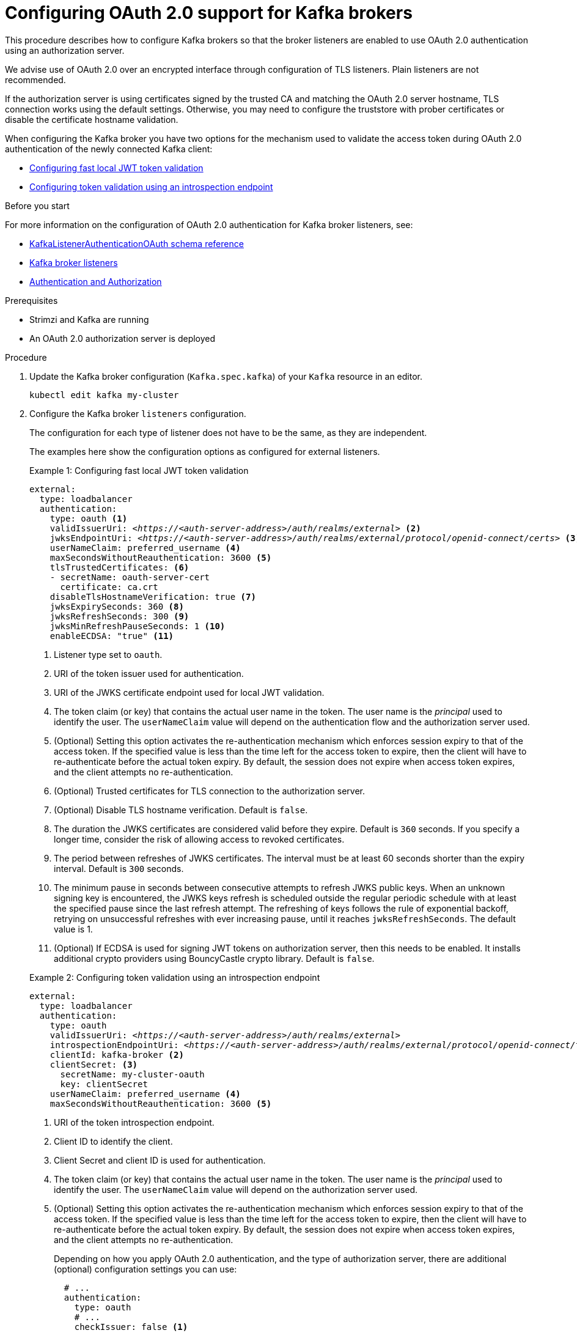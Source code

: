 // Module included in the following module:
//
// con-oauth-config.adoc

[id='proc-oauth-authentication-broker-config-{context}']
= Configuring OAuth 2.0 support for Kafka brokers

This procedure describes how to configure Kafka brokers so that the broker listeners are enabled to use OAuth 2.0 authentication using an authorization server.

We advise use of OAuth 2.0 over an encrypted interface through configuration of TLS listeners.
Plain listeners are not recommended.

If the authorization server is using certificates signed by the trusted CA and matching the OAuth 2.0 server hostname, TLS connection works using the default settings.
Otherwise, you may need to configure the truststore with prober certificates or disable the certificate hostname validation.

When configuring the Kafka broker you have two options for the mechanism used to validate the access token during OAuth 2.0 authentication of the newly connected Kafka client:

* xref:example-1[Configuring fast local JWT token validation]
* xref:example-2[Configuring token validation using an introspection endpoint]

.Before you start

For more information on the configuration of OAuth 2.0 authentication for Kafka broker listeners, see:

* xref:appendix_crds#type-KafkaListenerAuthenticationOAuth-reference[KafkaListenerAuthenticationOAuth schema reference]
* xref:assembly-configuring-kafka-broker-listeners-deployment-configuration-kafka[Kafka broker listeners]
* xref:assembly-kafka-authentication-and-authorization-deployment-configuration-kafka[Authentication and Authorization]

.Prerequisites

* Strimzi and Kafka are running
* An OAuth 2.0 authorization server is deployed

.Procedure

. Update the Kafka broker configuration (`Kafka.spec.kafka`) of your `Kafka` resource in an editor.
+
[source,shell]
----
kubectl edit kafka my-cluster
----

. Configure the Kafka broker `listeners` configuration.
+
The configuration for each type of listener does not have to be the same, as they are independent.
+
The examples here show the configuration options as configured for external listeners.
+
--
[[example-1]]
.Example 1: Configuring fast local JWT token validation
[source,yaml,subs="+quotes,attributes"]
----
external:
  type: loadbalancer
  authentication:
    type: oauth <1>
    validIssuerUri: <__https://<auth-server-address>/auth/realms/external__> <2>
    jwksEndpointUri: <__https://<auth-server-address>/auth/realms/external/protocol/openid-connect/certs__> <3>
    userNameClaim: preferred_username <4>
    maxSecondsWithoutReauthentication: 3600 <5>
    tlsTrustedCertificates: <6>
    - secretName: oauth-server-cert
      certificate: ca.crt
    disableTlsHostnameVerification: true <7>
    jwksExpirySeconds: 360 <8>
    jwksRefreshSeconds: 300 <9>
    jwksMinRefreshPauseSeconds: 1 <10>
    enableECDSA: "true" <11>
----
<1> Listener type set to `oauth`.
<2> URI of the token issuer used for authentication.
<3> URI of the JWKS certificate endpoint used for local JWT validation.
<4> The token claim (or key) that contains the actual user name in the token. The user name is the _principal_ used to identify the user. The `userNameClaim` value will depend on the authentication flow and the authorization server used.
<5> (Optional) Setting this option activates the re-authentication mechanism which enforces session expiry to that of the access token. If the specified value is less than the time left for the access token to expire, then the client will have to re-authenticate before the actual token expiry. By default, the session does not expire when access token expires, and the client attempts no re-authentication.
<6> (Optional) Trusted certificates for TLS connection to the authorization server.
<7> (Optional) Disable TLS hostname verification. Default is `false`.
<8> The duration the JWKS certificates are considered valid before they expire. Default is `360` seconds. If you specify a longer time, consider the risk of allowing access to revoked certificates.
<9> The period between refreshes of JWKS certificates. The interval must be at least 60 seconds shorter than the expiry interval. Default is `300` seconds.
<10> The minimum pause in seconds between consecutive attempts to refresh JWKS public keys. When an unknown signing key is encountered, the JWKS keys refresh is scheduled outside the regular periodic schedule with at least the specified pause since the last refresh attempt. The refreshing of keys follows the rule of exponential backoff, retrying on unsuccessful refreshes with ever increasing pause, until it reaches `jwksRefreshSeconds`. The default value is 1.
<11> (Optional) If ECDSA is used for signing JWT tokens on authorization server, then this needs to be enabled. It installs additional crypto providers using BouncyCastle crypto library. Default is `false`.

[[example-2]]
.Example 2: Configuring token validation using an introspection endpoint
[source,yaml,subs="+quotes,attributes"]
----
external:
  type: loadbalancer
  authentication:
    type: oauth
    validIssuerUri: <__https://<auth-server-address>/auth/realms/external__>
    introspectionEndpointUri: <__https://<auth-server-address>/auth/realms/external/protocol/openid-connect/token/introspect__> <1>
    clientId: kafka-broker <2>
    clientSecret: <3>
      secretName: my-cluster-oauth
      key: clientSecret
    userNameClaim: preferred_username <4>
    maxSecondsWithoutReauthentication: 3600 <5>
----
--
<1> URI of the token introspection endpoint.
<2> Client ID to identify the client.
<3> Client Secret and client ID is used for authentication.
<4> The token claim (or key) that contains the actual user name in the token. The user name is the _principal_ used to identify the user. The `userNameClaim` value will depend on the authorization server used.
<5> (Optional) Setting this option activates the re-authentication mechanism which enforces session expiry to that of the access token. If the specified value is less than the time left for the access token to expire, then the client will have to re-authenticate before the actual token expiry. By default, the session does not expire when access token expires, and the client attempts no re-authentication.
+
Depending on how you apply OAuth 2.0 authentication, and the type of authorization server, there are additional (optional) configuration settings you can use:
+
[source,yaml,subs="+quotes,attributes"]
----
  # ...
  authentication:
    type: oauth
    # ...
    checkIssuer: false <1>
    fallbackUserNameClaim: client_id <2>
    fallbackUserNamePrefix: client-account- <3>
    validTokenType: bearer <4>
    userInfoEndpointUri: __https://OAUTH-SERVER-ADDRESS/auth/realms/external/protocol/openid-connect/userinfo__ <5>
----
<1> If your authorization server does not provide an `iss` claim, it is not possible to perform an issuer check. In this situation, set `checkIssuer` to `false` and do not specify a `validIssuerUri`. Default is `true`.
<2> An authorization server may not provide a single attribute to identify both regular users and clients. When a client authenticates in its own name, the server might provide a _client ID_. When a user authenticates using a username and password, to obtain a refresh token or an access token, the server might provide a _username_ attribute in addition to a client ID. Use this fallback option to specify the username claim (attribute) to use if a primary user ID attribute is not available.
<3> In situations where `fallbackUserNameClaim` is applicable, it may also be necessary to prevent name collisions between the values of the username claim, and those of the fallback username claim. Consider a situation where a client called `producer` exists, but also a regular user called `producer` exists. In order to differentiate between the two, you can use this property to add a prefix to the user ID of the client.
<4> (Only applicable when using `introspectionEndpointUri`) Depending on the authorization server you are using, the introspection endpoint may or may not return the _token type_ attribute, or it may contain different values. You can specify a valid token type value that the response from the introspection endpoint has to contain.
<5> (Only applicable when using `introspectionEndpointUri`) The authorization server may be configured or implemented in such a way to not provide any identifiable information in an Introspection Endpoint response. In order to obtain the user ID, you can configure the URI of the `userinfo` endpoint as a fallback. The `userNameClaim`, `fallbackUserNameClaim`, and `fallbackUserNamePrefix` settings are applied to the response of `userinfo` endpoint.

. Save and exit the editor, then wait for rolling updates to complete.

. Check the update in the logs or by watching the pod state transitions:
+
[source,shell,subs="+quotes,attributes"]
----
kubectl logs -f ${POD_NAME} -c ${CONTAINER_NAME}
kubectl get po -w
----
+
The rolling update configures the brokers to use OAuth 2.0 authentication.

.What to do next

* xref:proc-oauth-client-config-{context}[Configure your Kafka clients to use OAuth 2.0]
